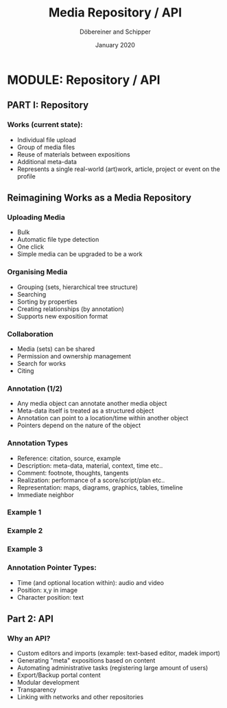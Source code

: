 #+REVEAL_THEME: white
#+REVEAL_EXTRA_CSS: style.css
#+DATE: January 2020
#+TITLE: Media Repository / API
#+AUTHOR: Döbereiner and Schipper
#+OPTIONS: toc:nil
#+OPTIONS: timestamp:nil
#+OPTIONS: num:nil
#+LANGUAGE: en
#+REVEAL_PLUGINS: (highlight)

* MODULE: Repository / API

** PART I: Repository

*** Works (current state):

- Individual file upload
- Group of media files
- Reuse of materials between expositions
- Additional meta-data
- Represents a single real-world (art)work, article, project or event
  on the profile


** Reimagining Works as a Media Repository

*** Uploading Media

- Bulk
- Automatic file type detection
- One click
- Simple media can be upgraded to be a work

*** Organising Media

- Grouping (sets, hierarchical tree structure)
- Searching
- Sorting by properties
- Creating relationships (by annotation)
- Supports new exposition format

*** Collaboration
- Media (sets) can be shared
- Permission and ownership management
- Search for works
- Citing

*** Annotation (1/2)

- Any media object can annotate another media object
- Meta-data itself is treated as a structured object
- Annotation can point to a location/time within another object
- Pointers depend on the nature of the object 

*** Annotation Types
 
- Reference: citation, source, example
- Description: meta-data, material, context, time etc..
- Comment: footnote, thoughts, tangents
- Realization: performance of a score/script/plan etc.. 
- Representation: maps, diagrams, graphics, tables, timeline
- Immediate neighbor 

*** Example 1
[[./media/expo1.png]]


*** Example 2
[[./media/expo2.png]]

*** Example 3
[[./media/expo3.png]]

*** Annotation Pointer Types:

- Time (and optional location within): audio and video
- Position: x,y in image
- Character position: text

** Part 2: API
   
*** Why an API?

- Custom editors and imports (example: text-based editor, madek import)
- Generating "meta" expositions based on content
- Automating administrative tasks (registering large amount of users)
- Export/Backup portal content
- Modular development
- Transparency
- Linking with networks and other repositories




